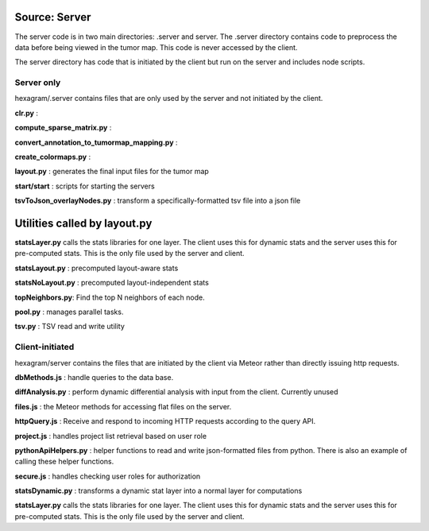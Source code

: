 Source: Server
--------------
The server code is in two main directories: .server and server. The .server
directory contains code to preprocess the data before being viewed in the tumor
map. This code is never accessed by the client.

The server directory has code that is initiated by the client but run on the
server and includes node scripts.

Server only
^^^^^^^^^^^
hexagram/.server contains files that are only used by the server and not
initiated by the client.

**clr.py** :

**compute_sparse_matrix.py** :

**convert_annotation_to_tumormap_mapping.py** :

**create_colormaps.py** :

**layout.py** : generates the final input files for the tumor map

**start/start** : scripts for starting the servers

**tsvToJson_overlayNodes.py** : transform a specifically-formatted tsv file into a json file





Utilities called by layout.py
-----------------------------

**statsLayer.py** calls the stats libraries for one layer. The client uses this
for dynamic stats and the server uses this for pre-computed stats. This is the
only file used by the server and client.

**statsLayout.py** : precomputed layout-aware stats

**statsNoLayout.py** : precomputed layout-independent stats

**topNeighbors.py**: Find the top N neighbors of each node.

**pool.py** : manages parallel tasks.

**tsv.py** : TSV read and write utility


Client-initiated
^^^^^^^^^^^^^^^^
hexagram/server contains the files that are initiated by the client via Meteor
rather than directly issuing http requests.

**dbMethods.js** : handle queries to the data base.

**diffAnalysis.py** : perform dynamic differential analysis with input from the client.
Currently unused

**files.js** : the Meteor methods for accessing flat files on the server.

**httpQuery.js** : Receive and respond to incoming HTTP requests according to
the query API.

**project.js** : handles project list retrieval based on user role

**pythonApiHelpers.py** : helper functions to read and write json-formatted files
from python. There is also an example of calling these helper functions.

**secure.js** : handles checking user roles for authorization

**statsDynamic.py** : transforms a dynamic stat layer into a normal layer for computations

**statsLayer.py** calls the stats libraries for one layer. The client uses this
for dynamic stats and the server uses this for pre-computed stats. This is the
only file used by the server and client.
